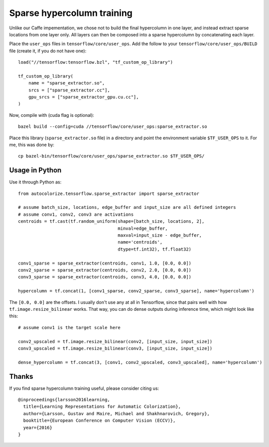 Sparse hypercolumn training
===========================

Unlike our Caffe impementation, we chose not to build the final hypercolumn in
one layer, and instead extract sparse locations from one layer only. All layers
can then be composed into a sparse hypercolumn by concatenating each layer.

Place the ``user_ops`` files in ``tensorflow/core/user_ops``. Add the follow to your
``tensorflow/core/user_ops/BUILD`` file (create it, if you do not have one)::

    load("//tensorflow:tensorflow.bzl", "tf_custom_op_library")

    tf_custom_op_library(
        name = "sparse_extractor.so",
        srcs = ["sparse_extractor.cc"],
        gpu_srcs = ["sparse_extractor_gpu.cu.cc"],
    )

Now, compile with (cuda flag is optional)::

    bazel build --config=cuda //tensorflow/core/user_ops:sparse_extractor.so

Place this library (``sparse_extractor.so`` file) in a directory and point the
environment variable ``$TF_USER_OPS`` to it. For me, this was done by::

    cp bazel-bin/tensorflow/core/user_ops/sparse_extractor.so $TF_USER_OPS/

Usage in Python
---------------
Use it through Python as::

    from autocolorize.tensorflow.sparse_extractor import sparse_extractor

    # assume batch_size, locations, edge_buffer and input_size are all defined integers
    # assume conv1, conv2, conv3 are activations
    centroids = tf.cast(tf.random_uniform(shape=[batch_size, locations, 2],
                                          minval=edge_buffer,
                                          maxval=input_size - edge_buffer,
                                          name='centroids',
                                          dtype=tf.int32), tf.float32)

    conv1_sparse = sparse_extractor(centroids, conv1, 1.0, [0.0, 0.0])
    conv2_sparse = sparse_extractor(centroids, conv2, 2.0, [0.0, 0.0])
    conv3_sparse = sparse_extractor(centroids, conv3, 4.0, [0.0, 0.0])

    hypercolumn = tf.concat(1, [conv1_sparse, conv2_sparse, conv3_sparse], name='hypercolumn')


The ``[0.0, 0.0]`` are the offsets. I usually don't use any at all in
Tensorflow, since that pairs well with how ``tf.image.resize_bilinear`` works.
That way, you can do dense outputs during inference time, which might look
like this::

    # assume conv1 is the target scale here

    conv2_upscaled = tf.image.resize_bilinear(conv2, [input_size, input_size])
    conv3_upscaled = tf.image.resize_bilinear(conv3, [input_size, input_size])

    dense_hypercolumn = tf.concat(3, [conv1, conv2_upscaled, conv3_upscaled], name='hypercolumn')

Thanks
------
If you find sparse hypercolumn training useful, please consider citing us::

    @inproceedings{larsson2016learning,
      title={Learning Representations for Automatic Colorization},
      author={Larsson, Gustav and Maire, Michael and Shakhnarovich, Gregory},
      booktitle={European Conference on Computer Vision (ECCV)},
      year={2016}
    }
